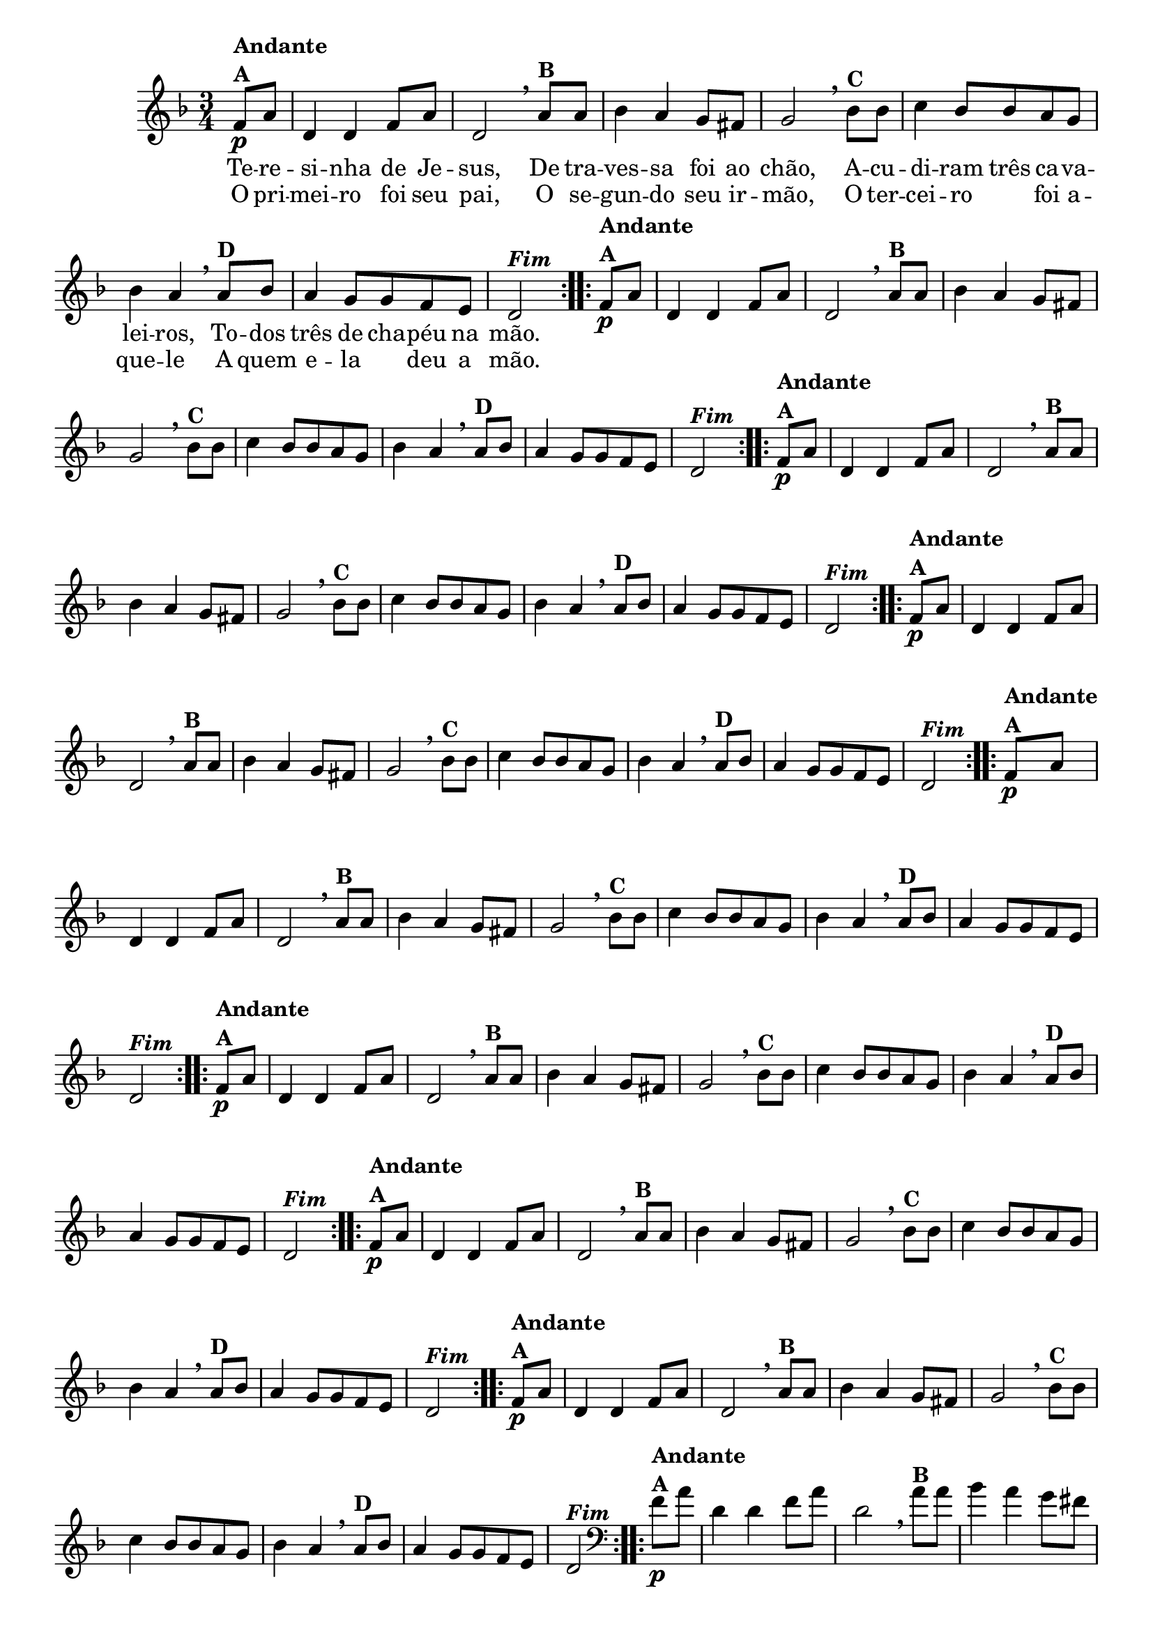 % -*- coding: utf-8 -*-

\version "2.16.0"

%%#(set-global-staff-size 16)


                                %\header {  title = " Variações sobre teresinha" }


<<

  \override Score.BarNumber #'transparent = ##t

  \relative c' {
    
    \key d \minor
    \time 3/4
    \partial 4*1 

                                % CLARINETE

    \tag #'cl {

      \repeat volta 2 { 
	f8\p^\markup {\column {\bold {Andante  A}}}  a d,4 d f8 a d,2 
        \breathe 
	a'8^\markup{\bold {B}} a bes4 a g8 fis g2
        \breathe
	bes8^\markup{\bold {C}}  bes c4 bes8 bes a g bes4 a 
        \breathe
	a8^\markup{\bold {D}} bes a4 g8 g f e d2^\markup { \italic \bold Fim  }

      }


    }

                                % FLAUTA

    \tag #'fl {

      \repeat volta 2 { 
	f8\p^\markup {\column {\bold {Andante  A}}}  a d,4 d f8 a d,2 
        \breathe 
	a'8^\markup{\bold {B}} a bes4 a g8 fis g2
        \breathe
	bes8^\markup{\bold {C}}  bes c4 bes8 bes a g bes4 a 
        \breathe
	a8^\markup{\bold {D}} bes a4 g8 g f e d2^\markup { \italic \bold Fim  }

      }


    }

                                % OBOÉ

    \tag #'ob {

      \repeat volta 2 { 
	f8\p^\markup {\column {\bold {Andante  A}}}  a d,4 d f8 a d,2 
        \breathe 
	a'8^\markup{\bold {B}} a bes4 a g8 fis g2
        \breathe
	bes8^\markup{\bold {C}}  bes c4 bes8 bes a g bes4 a 
        \breathe
	a8^\markup{\bold {D}} bes a4 g8 g f e d2^\markup { \italic \bold Fim  }

      }


    }

                                % SAX ALTO

    \tag #'saxa {

      \repeat volta 2 { 
	f8\p^\markup {\column {\bold {Andante  A}}}  a d,4 d f8 a d,2 
        \breathe 
	a'8^\markup{\bold {B}} a bes4 a g8 fis g2
        \breathe
	bes8^\markup{\bold {C}}  bes c4 bes8 bes a g bes4 a 
        \breathe
	a8^\markup{\bold {D}} bes a4 g8 g f e d2^\markup { \italic \bold Fim  }

      }


    }

                                % SAX TENOR

    \tag #'saxt {

      \repeat volta 2 { 
	f8\p^\markup {\column {\bold {Andante  A}}}  a d,4 d f8 a d,2 
        \breathe 
	a'8^\markup{\bold {B}} a bes4 a g8 fis g2
        \breathe
	bes8^\markup{\bold {C}}  bes c4 bes8 bes a g bes4 a 
        \breathe
	a8^\markup{\bold {D}} bes a4 g8 g f e d2^\markup { \italic \bold Fim  }

      }


    }

                                % SAX GENES

    \tag #'saxg {

      \repeat volta 2 { 
	f8\p^\markup {\column {\bold {Andante  A}}}  a d,4 d f8 a d,2 
        \breathe 
	a'8^\markup{\bold {B}} a bes4 a g8 fis g2
        \breathe
	bes8^\markup{\bold {C}}  bes c4 bes8 bes a g bes4 a 
        \breathe
	a8^\markup{\bold {D}} bes a4 g8 g f e d2^\markup { \italic \bold Fim  }

      }


    }

                                % TROMPETE

    \tag #'tpt {

      \repeat volta 2 { 
	f8\p^\markup {\column {\bold {Andante  A}}}  a d,4 d f8 a d,2 
        \breathe 
	a'8^\markup{\bold {B}} a bes4 a g8 fis g2
        \breathe
	bes8^\markup{\bold {C}}  bes c4 bes8 bes a g bes4 a 
        \breathe
	a8^\markup{\bold {D}} bes a4 g8 g f e d2^\markup { \italic \bold Fim  }

      }


    }

                                % TROMPA

    \tag #'tpa {

      \repeat volta 2 { 
	f8\p^\markup {\column {\bold {Andante  A}}}  a d,4 d f8 a d,2 
        \breathe 
	a'8^\markup{\bold {B}} a bes4 a g8 fis g2
        \breathe
	bes8^\markup{\bold {C}}  bes c4 bes8 bes a g bes4 a 
        \breathe
	a8^\markup{\bold {D}} bes a4 g8 g f e d2^\markup { \italic \bold Fim  }

      }


    }


                                % TROMBONE

    \tag #'tbn {
      \clef bass

      \repeat volta 2 { 
	f8\p^\markup {\column {\bold {Andante  A}}}  a d,4 d f8 a d,2 
        \breathe 
	a'8^\markup{\bold {B}} a bes4 a g8 fis g2
        \breathe
	bes8^\markup{\bold {C}}  bes c4 bes8 bes a g bes4 a 
        \breathe
	a8^\markup{\bold {D}} bes a4 g8 g f e d2^\markup { \italic \bold Fim  }

      }


    }

                                % TUBA MIB

    \tag #'tbamib {
      \clef bass

      \repeat volta 2 { 
	f8\p^\markup {\column {\bold {Andante  A}}}  a d,4 d f8 a d,2 
        \breathe 
	a'8^\markup{\bold {B}} a bes4 a g8 fis g2
        \breathe
	bes8^\markup{\bold {C}}  bes c4 bes8 bes a g bes4 a 
        \breathe
	a8^\markup{\bold {D}} bes a4 g8 g f e d2^\markup { \italic \bold Fim  }

      }


    }

                                % TUBA SIB

    \tag #'tbasib {
      \clef bass

      \repeat volta 2 { 
	f8\p^\markup {\column {\bold {Andante  A}}}  a d,4 d f8 a d,2 
        \breathe 
	a'8^\markup{\bold {B}} a bes4 a g8 fis g2
        \breathe
	bes8^\markup{\bold {C}}  bes c4 bes8 bes a g bes4 a 
        \breathe
	a8^\markup{\bold {D}} bes a4 g8 g f e d2^\markup { \italic \bold Fim  }

      }


    }

                                % VIOLA

    \tag #'vla {
      \clef alto

      \repeat volta 2 { 
	f8\p^\markup {\column {\bold {Andante  A}}}  a d,4 d f8 a d,2 
        \breathe 
	a'8^\markup{\bold {B}} a bes4 a g8 fis g2
        \breathe
	bes8^\markup{\bold {C}}  bes c4 bes8 bes a g bes4 a 
        \breathe
	a8^\markup{\bold {D}} bes a4 g8 g f e d2^\markup { \italic \bold Fim  }

      }


    }



                                % FINAL


    \break
  }

  \context Lyrics = mainlyrics \lyricmode {

    Te8 -- re -- si4 -- nha de8 Je -- sus,2
    De8 tra -- ves4 -- sa foi8 ao chão,2
    A8 -- cu -- di4 -- ram8 três ca -- va -- lei4 -- ros,
    To8 -- dos três4 de8 cha -- péu na mão.2

  }

  \context Lyrics = repeatlyrics \lyricmode {
    
    O8 pri -- mei4 -- ro foi8 seu pai,2
    O8 se -- gun4-- do seu8  ir -- mão,2
    O8 ter -- cei4 -- ro foi8 a -- que4 -- le 
    A8 quem e4 -- la deu8 a mão.2


  }


>>


                                %\header {piece = \markup{ \bold Tema}    }

